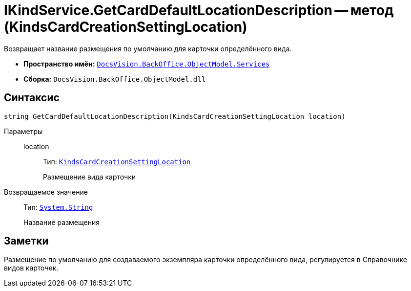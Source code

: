= IKindService.GetCardDefaultLocationDescription -- метод (KindsCardCreationSettingLocation)

Возвращает название размещения по умолчанию для карточки определённого вида.

* *Пространство имён:* `xref:BackOffice-ObjectModel-Services-Entities:Services_NS.adoc[DocsVision.BackOffice.ObjectModel.Services]`
* *Сборка:* `DocsVision.BackOffice.ObjectModel.dll`

== Синтаксис

[source,csharp]
----
string GetCardDefaultLocationDescription(KindsCardCreationSettingLocation location)
----

Параметры::
location:::
Тип: `xref:BackOffice-ObjectModel-Kinds:KindsCardCreationSettingLocation_EN.adoc[KindsCardCreationSettingLocation]`
+
Размещение вида карточки

Возвращаемое значение::
Тип: `http://msdn.microsoft.com/ru-ru/library/system.string.aspx[System.String]`
+
Название размещения

== Заметки

Размещение по умолчанию для создаваемого экземпляра карточки определённого вида, регулируется в Справочнике видов карточек.
